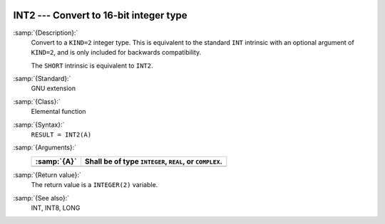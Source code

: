  .. _int2:

INT2 --- Convert to 16-bit integer type
***************************************

.. index:: INT2

.. index:: SHORT

.. index:: conversion, to integer

:samp:`{Description}:`
  Convert to a ``KIND=2`` integer type. This is equivalent to the
  standard ``INT`` intrinsic with an optional argument of
  ``KIND=2``, and is only included for backwards compatibility.

  The ``SHORT`` intrinsic is equivalent to ``INT2``.

:samp:`{Standard}:`
  GNU extension

:samp:`{Class}:`
  Elemental function

:samp:`{Syntax}:`
  ``RESULT = INT2(A)``

:samp:`{Arguments}:`
  ===========  =============================
  :samp:`{A}`  Shall be of type ``INTEGER``,
               ``REAL``, or ``COMPLEX``.
  ===========  =============================
  ===========  =============================

:samp:`{Return value}:`
  The return value is a ``INTEGER(2)`` variable.

:samp:`{See also}:`
  INT, 
  INT8, 
  LONG

